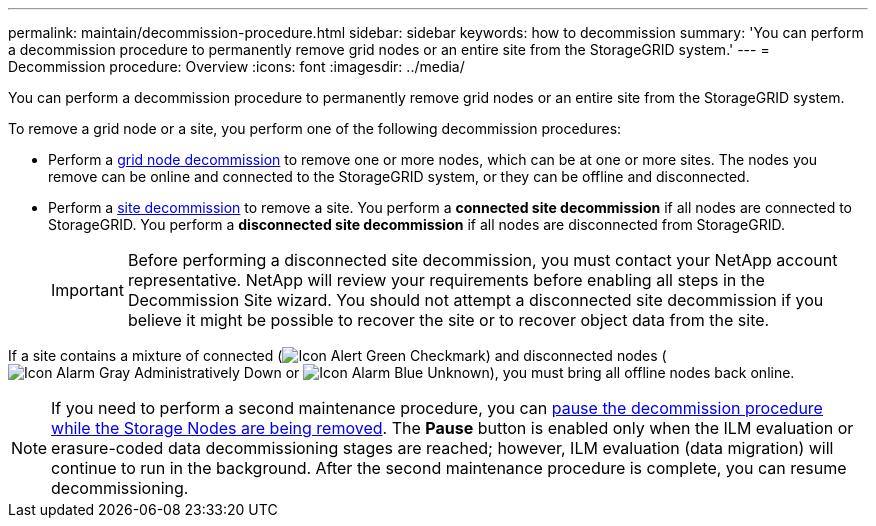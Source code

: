 ---
permalink: maintain/decommission-procedure.html
sidebar: sidebar
keywords: how to decommission
summary: 'You can perform a decommission procedure to permanently remove grid nodes or an entire site from the StorageGRID system.'
---
= Decommission procedure: Overview
:icons: font
:imagesdir: ../media/

[.lead]
You can perform a decommission procedure to permanently remove grid nodes or an entire site from the StorageGRID system.

To remove a grid node or a site, you perform one of the following decommission procedures:

* Perform a link:grid-node-decommissioning.html[grid node decommission] to remove one or more nodes, which can be at one or more sites. The nodes you remove can be online and connected to the StorageGRID system, or they can be offline and disconnected.

* Perform a link:site-decommissioning.html[site decommission] to remove a site. You perform a *connected site decommission* if all nodes are connected to StorageGRID. You perform a *disconnected site decommission* if all nodes are disconnected from StorageGRID.
+
IMPORTANT: Before performing a disconnected site decommission, you must contact your NetApp account representative. NetApp will review your requirements before enabling all steps in the Decommission Site wizard. You should not attempt a disconnected site decommission if you believe it might be possible to recover the site or to recover object data from the site.

If a site contains a mixture of connected (image:../media/icon_alert_green_checkmark.png[Icon Alert Green Checkmark]) and disconnected nodes (image:../media/icon_alarm_gray_administratively_down.png[Icon Alarm Gray Administratively Down] or image:../media/icon_alarm_blue_unknown.png[Icon Alarm Blue Unknown]), you must bring all offline nodes back online.

NOTE: If you need to perform a second maintenance procedure, you can link:pausing-and-resuming-decommission-process-for-storage-nodes.html[pause the decommission procedure while the Storage Nodes are being removed]. The *Pause* button is enabled only when the ILM evaluation or erasure-coded data decommissioning stages are reached; however, ILM evaluation (data migration) will continue to run in the background. After the second maintenance procedure is complete, you can resume decommissioning.




